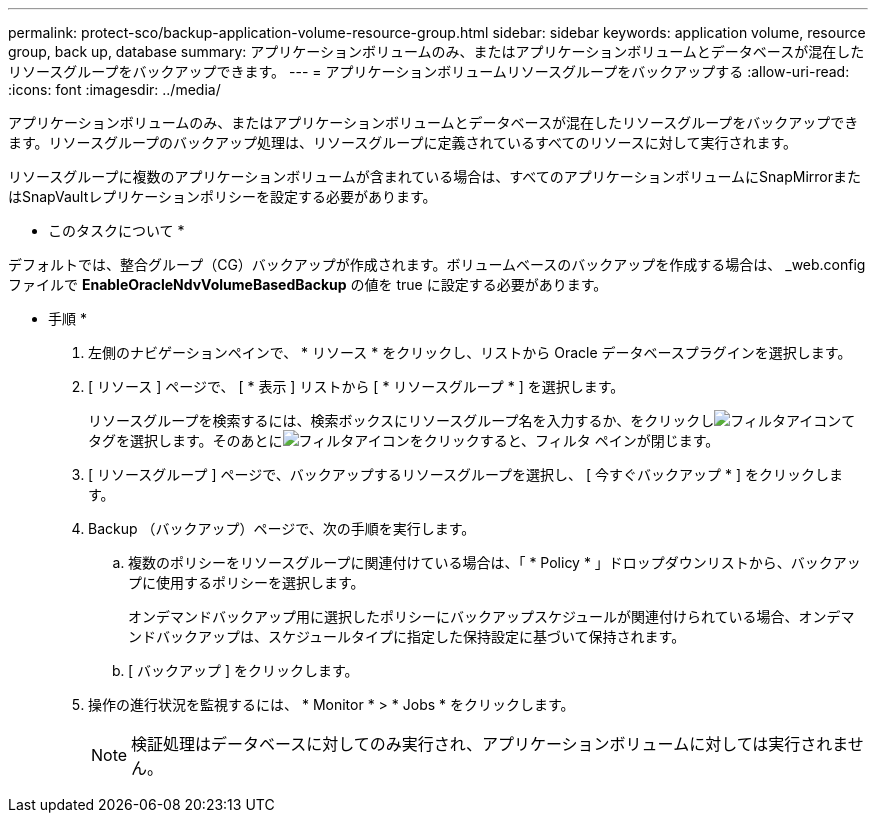 ---
permalink: protect-sco/backup-application-volume-resource-group.html 
sidebar: sidebar 
keywords: application volume, resource group, back up, database 
summary: アプリケーションボリュームのみ、またはアプリケーションボリュームとデータベースが混在したリソースグループをバックアップできます。 
---
= アプリケーションボリュームリソースグループをバックアップする
:allow-uri-read: 
:icons: font
:imagesdir: ../media/


[role="lead"]
アプリケーションボリュームのみ、またはアプリケーションボリュームとデータベースが混在したリソースグループをバックアップできます。リソースグループのバックアップ処理は、リソースグループに定義されているすべてのリソースに対して実行されます。

リソースグループに複数のアプリケーションボリュームが含まれている場合は、すべてのアプリケーションボリュームにSnapMirrorまたはSnapVaultレプリケーションポリシーを設定する必要があります。

* このタスクについて *

デフォルトでは、整合グループ（CG）バックアップが作成されます。ボリュームベースのバックアップを作成する場合は、 _web.config ファイルで *EnableOracleNdvVolumeBasedBackup* の値を true に設定する必要があります。

* 手順 *

. 左側のナビゲーションペインで、 * リソース * をクリックし、リストから Oracle データベースプラグインを選択します。
. [ リソース ] ページで、 [ * 表示 ] リストから [ * リソースグループ * ] を選択します。
+
リソースグループを検索するには、検索ボックスにリソースグループ名を入力するか、をクリックしimage:../media/filter_icon.png["フィルタアイコン"]てタグを選択します。そのあとにimage:../media/filter_icon.png["フィルタアイコン"]をクリックすると、フィルタ ペインが閉じます。

. [ リソースグループ ] ページで、バックアップするリソースグループを選択し、 [ 今すぐバックアップ * ] をクリックします。
. Backup （バックアップ）ページで、次の手順を実行します。
+
.. 複数のポリシーをリソースグループに関連付けている場合は、「 * Policy * 」ドロップダウンリストから、バックアップに使用するポリシーを選択します。
+
オンデマンドバックアップ用に選択したポリシーにバックアップスケジュールが関連付けられている場合、オンデマンドバックアップは、スケジュールタイプに指定した保持設定に基づいて保持されます。

.. [ バックアップ ] をクリックします。


. 操作の進行状況を監視するには、 * Monitor * > * Jobs * をクリックします。
+

NOTE: 検証処理はデータベースに対してのみ実行され、アプリケーションボリュームに対しては実行されません。


